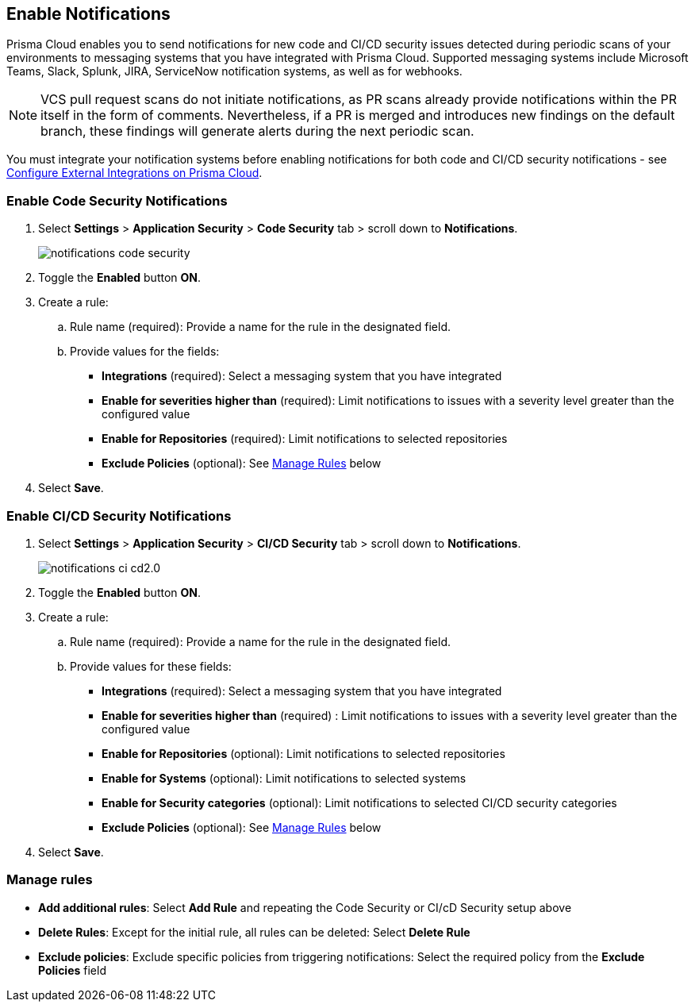 == Enable Notifications

Prisma Cloud enables you to send notifications for new code and CI/CD security issues detected during periodic scans of your environments to messaging systems that you have integrated with Prisma Cloud. Supported messaging systems include Microsoft Teams, Slack, Splunk, JIRA, ServiceNow notification systems, as well as for webhooks.

NOTE: VCS pull request scans do not initiate notifications, as PR scans already provide notifications within the PR itself in the form of comments. Nevertheless, if a PR is merged and introduces new findings on the default branch, these findings will generate alerts during the next periodic scan.

You must integrate your notification systems before enabling notifications for both code and CI/CD security notifications - see xref:../../../administration/configure-external-integrations-on-prisma-cloud/configure-external-integrations-on-prisma-cloud.adoc[Configure External Integrations on Prisma Cloud].

[.task]
=== Enable Code Security Notifications

[.procedure]

. Select *Settings* > *Application Security* > *Code Security* tab > scroll down to *Notifications*.
+
image::application-security/notifications-code-security.png[]

. Toggle the *Enabled* button *ON*.

. Create a rule:

.. Rule name (required): Provide a name for the rule in the designated field.

.. Provide values for the fields:
+
* *Integrations* (required): Select a messaging system that you have integrated 

* *Enable for severities higher than* (required): Limit notifications to issues with a severity level greater than the configured value 

* *Enable for Repositories* (required): Limit notifications to selected repositories 

* *Exclude Policies* (optional): See <<#manage-rules,Manage Rules>> below

. Select *Save*.

[.task]
=== Enable CI/CD Security Notifications

[.procedure]

. Select *Settings* > *Application Security* > *CI/CD Security* tab > scroll down to *Notifications*. 
+
image::application-security/notifications-ci-cd2.0.png[]

. Toggle the *Enabled* button *ON*.

. Create a rule:

.. Rule name (required): Provide a name for the rule in the designated field.

.. Provide values for these fields:
+
* *Integrations* (required): Select a messaging system that you have integrated 

* *Enable for severities higher than* (required) : Limit notifications to issues with a severity level greater than the configured value 

* *Enable for Repositories* (optional): Limit notifications to selected repositories 

* *Enable for Systems* (optional): Limit notifications to selected systems 

* *Enable for Security categories* (optional): Limit notifications to selected CI/CD security categories 

* *Exclude Policies* (optional): See <<#manage-rules,Manage Rules>> below

. Select *Save*.

[#manage-rules]
=== Manage rules

* *Add additional rules*: Select *Add Rule* and repeating the Code Security  or CI/cD Security setup above

* *Delete Rules*: Except for the initial rule, all rules can be deleted: Select *Delete Rule*

* *Exclude policies*: Exclude specific policies from triggering notifications: Select the required policy from the *Exclude Policies* field
